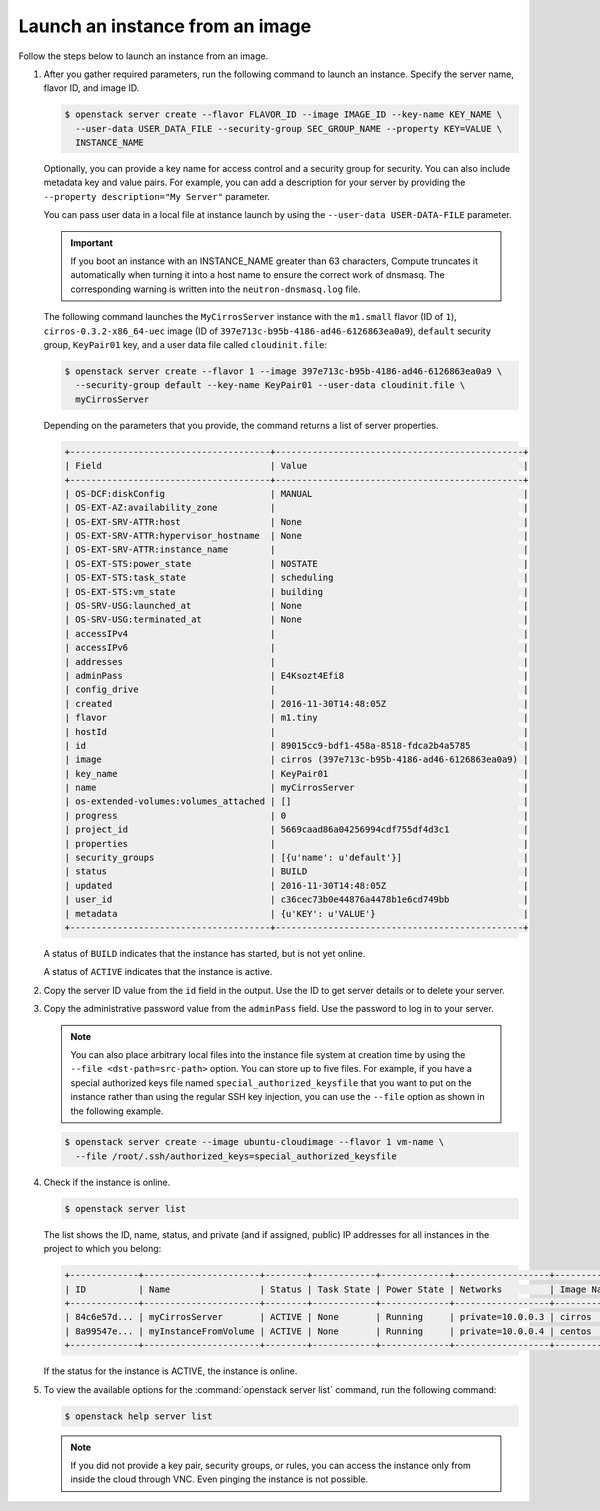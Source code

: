 ================================
Launch an instance from an image
================================

Follow the steps below to launch an instance from an image.

#. After you gather required parameters, run the following command to
   launch an instance. Specify the server name, flavor ID, and image ID.

   .. code-block:: console

      $ openstack server create --flavor FLAVOR_ID --image IMAGE_ID --key-name KEY_NAME \
        --user-data USER_DATA_FILE --security-group SEC_GROUP_NAME --property KEY=VALUE \
        INSTANCE_NAME

   Optionally, you can provide a key name for access control and a security
   group for security. You can also include metadata key and value pairs.
   For example, you can add a description for your server by providing the
   ``--property description="My Server"`` parameter.

   You can pass user data in a local file at instance launch by using the
   ``--user-data USER-DATA-FILE`` parameter.

   .. important::

      If you boot an instance with an INSTANCE_NAME greater than 63 characters,
      Compute truncates it automatically when turning it into a host name to
      ensure the correct work of dnsmasq. The corresponding warning is written
      into the ``neutron-dnsmasq.log`` file.

   The following command launches the ``MyCirrosServer`` instance with the
   ``m1.small`` flavor (ID of ``1``), ``cirros-0.3.2-x86_64-uec`` image (ID
   of ``397e713c-b95b-4186-ad46-6126863ea0a9``), ``default`` security
   group, ``KeyPair01`` key, and a user data file called
   ``cloudinit.file``:

   .. code-block:: console

      $ openstack server create --flavor 1 --image 397e713c-b95b-4186-ad46-6126863ea0a9 \
        --security-group default --key-name KeyPair01 --user-data cloudinit.file \
        myCirrosServer

   Depending on the parameters that you provide, the command returns a list
   of server properties.

   .. code-block:: console

      +--------------------------------------+-----------------------------------------------+
      | Field                                | Value                                         |
      +--------------------------------------+-----------------------------------------------+
      | OS-DCF:diskConfig                    | MANUAL                                        |
      | OS-EXT-AZ:availability_zone          |                                               |
      | OS-EXT-SRV-ATTR:host                 | None                                          |
      | OS-EXT-SRV-ATTR:hypervisor_hostname  | None                                          |
      | OS-EXT-SRV-ATTR:instance_name        |                                               |
      | OS-EXT-STS:power_state               | NOSTATE                                       |
      | OS-EXT-STS:task_state                | scheduling                                    |
      | OS-EXT-STS:vm_state                  | building                                      |
      | OS-SRV-USG:launched_at               | None                                          |
      | OS-SRV-USG:terminated_at             | None                                          |
      | accessIPv4                           |                                               |
      | accessIPv6                           |                                               |
      | addresses                            |                                               |
      | adminPass                            | E4Ksozt4Efi8                                  |
      | config_drive                         |                                               |
      | created                              | 2016-11-30T14:48:05Z                          |
      | flavor                               | m1.tiny                                       |
      | hostId                               |                                               |
      | id                                   | 89015cc9-bdf1-458a-8518-fdca2b4a5785          |
      | image                                | cirros (397e713c-b95b-4186-ad46-6126863ea0a9) |
      | key_name                             | KeyPair01                                     |
      | name                                 | myCirrosServer                                |
      | os-extended-volumes:volumes_attached | []                                            |
      | progress                             | 0                                             |
      | project_id                           | 5669caad86a04256994cdf755df4d3c1              |
      | properties                           |                                               |
      | security_groups                      | [{u'name': u'default'}]                       |
      | status                               | BUILD                                         |
      | updated                              | 2016-11-30T14:48:05Z                          |
      | user_id                              | c36cec73b0e44876a4478b1e6cd749bb              |
      | metadata                             | {u'KEY': u'VALUE'}                            |
      +--------------------------------------+-----------------------------------------------+

   A status of ``BUILD`` indicates that the instance has started, but is
   not yet online.

   A status of ``ACTIVE`` indicates that the instance is active.

#. Copy the server ID value from the ``id`` field in the output. Use the
   ID to get server details or to delete your server.

#. Copy the administrative password value from the ``adminPass`` field. Use the
   password to log in to your server.

   .. note::

      You can also place arbitrary local files into the instance file
      system at creation time by using the ``--file <dst-path=src-path>``
      option. You can store up to five files. For example, if you have a
      special authorized keys file named ``special_authorized_keysfile`` that
      you want to put on the instance rather than using the regular SSH key
      injection, you can use the ``--file`` option as shown in the following
      example.

   .. code-block:: console

      $ openstack server create --image ubuntu-cloudimage --flavor 1 vm-name \
        --file /root/.ssh/authorized_keys=special_authorized_keysfile

#. Check if the instance is online.

   .. code-block:: console

      $ openstack server list

   The list shows the ID, name, status, and private (and if assigned,
   public) IP addresses for all instances in the project to which you
   belong:

   .. code-block:: console

      +-------------+----------------------+--------+------------+-------------+------------------+------------+
      | ID          | Name                 | Status | Task State | Power State | Networks         | Image Name |
      +-------------+----------------------+--------+------------+-------------+------------------+------------+
      | 84c6e57d... | myCirrosServer       | ACTIVE | None       | Running     | private=10.0.0.3 | cirros     |
      | 8a99547e... | myInstanceFromVolume | ACTIVE | None       | Running     | private=10.0.0.4 | centos     |
      +-------------+----------------------+--------+------------+-------------+------------------+------------+

   If the status for the instance is ACTIVE, the instance is online.

#. To view the available options for the :command:`openstack server list`
   command, run the following command:

   .. code-block:: console

      $ openstack help server list

   .. note::

      If you did not provide a key pair, security groups, or rules, you
      can access the instance only from inside the cloud through VNC. Even
      pinging the instance is not possible.

